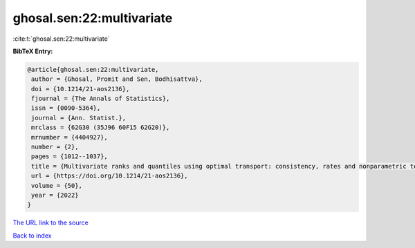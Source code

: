 ghosal.sen:22:multivariate
==========================

:cite:t:`ghosal.sen:22:multivariate`

**BibTeX Entry:**

.. code-block:: bibtex

   @article{ghosal.sen:22:multivariate,
    author = {Ghosal, Promit and Sen, Bodhisattva},
    doi = {10.1214/21-aos2136},
    fjournal = {The Annals of Statistics},
    issn = {0090-5364},
    journal = {Ann. Statist.},
    mrclass = {62G30 (35J96 60F15 62G20)},
    mrnumber = {4404927},
    number = {2},
    pages = {1012--1037},
    title = {Multivariate ranks and quantiles using optimal transport: consistency, rates and nonparametric testing},
    url = {https://doi.org/10.1214/21-aos2136},
    volume = {50},
    year = {2022}
   }
`The URL link to the source <ttps://doi.org/10.1214/21-aos2136}>`_


`Back to index <../By-Cite-Keys.html>`_
